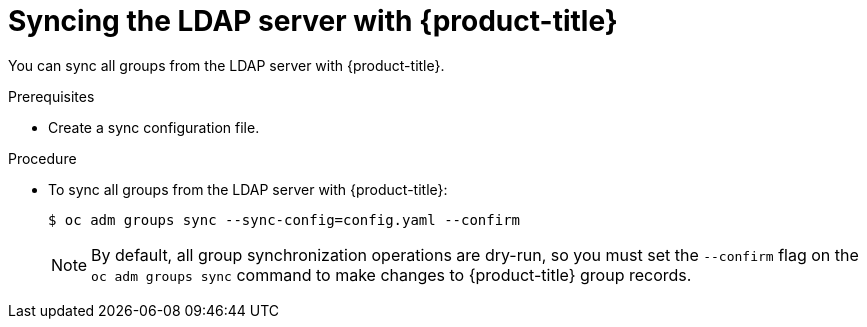 // Module included in the following assemblies:
//
// * authentication/ldap-syncing-groups.adoc

[id="ldap-syncing-running-all-ldap_{context}"]
= Syncing the LDAP server with {product-title}

[role="_abstract"]
You can sync all groups from the LDAP server with {product-title}.

.Prerequisites

* Create a sync configuration file.

.Procedure

* To sync all groups from the LDAP server with {product-title}:
+
[source,terminal]
----
$ oc adm groups sync --sync-config=config.yaml --confirm
----
+
[NOTE]
====
By default, all group synchronization operations are dry-run, so you
must set the `--confirm` flag on the `oc adm groups sync` command to make
changes to {product-title} group records.
====
